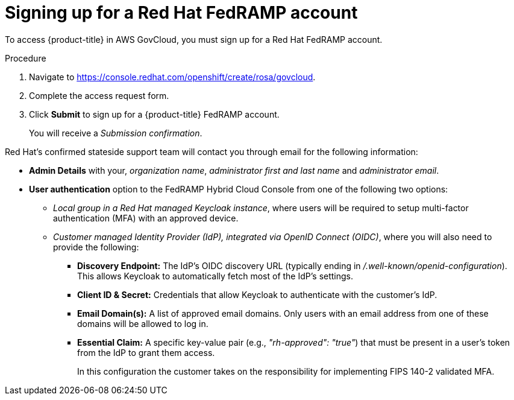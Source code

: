 // Module included in the following assemblies:
//
// * rosa_govcloud/rosa-create-govcloud-cluster.adoc

:_mod-docs-content-type: PROCEDURE
[id="rosa-govcloud-fedramp-signup_{context}"]
= Signing up for a Red Hat FedRAMP account

To access {product-title} in AWS GovCloud, you must sign up for a Red{nbsp}Hat FedRAMP account.

.Procedure
. Navigate to link:https://console.redhat.com/openshift/create/rosa/govcloud[].
. Complete the access request form.
. Click *Submit* to sign up for a {product-title} FedRAMP account.
+
You will receive a _Submission confirmation_.

Red{nbsp}Hat's confirmed stateside support team will contact you through email for the following information:

* *Admin Details* with your, _organization name_, _administrator first and last name_ and _administrator email_.

* *User authentication* option to the FedRAMP Hybrid Cloud Console from one of the following two options:

** _Local group in a Red{nbsp}Hat managed Keycloak instance_, where users will be required to setup multi-factor authentication (MFA) with an approved device.
** _Customer managed Identity Provider (IdP), integrated via OpenID Connect (OIDC)_, where you will also need to provide the following:
*** *Discovery Endpoint:* The IdP's OIDC discovery URL (typically ending in _/.well-known/openid-configuration_). This allows Keycloak to automatically fetch most of the IdP's settings.
*** *Client ID & Secret:* Credentials that allow Keycloak to authenticate with the customer's IdP.
*** *Email Domain(s):* A list of approved email domains. Only users with an email address from one of these domains will be allowed to log in.
*** *Essential Claim:* A specific key-value pair (e.g., _"rh-approved": "true"_) that must be present in a user's token from the IdP to grant them access.
+
In this configuration the customer takes on the responsibility for implementing FIPS 140-2 validated MFA.


// Following process with a sign up button will not be available until https://issues.redhat.com/browse/CRCPLAN-397 is complete.
//. Navigate to https://console.openshiftusgov.com/openshift/token.
//. Click *Sign up*, to sign up for a {product-title} FedRAMP account.
//+
//* The *Sign up* link is located below the *Log in* button.
//+
//. Enter the required information and click the *Sign up* button.
//. Once you receive an email with a code for you to confirm, enter the token and click *Confirm account*.
//+
//You will be directed to a screen with your login token.

